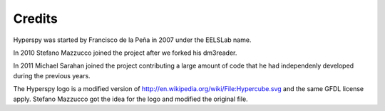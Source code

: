 .. _credits:

*******
Credits
*******


Hyperspy was started by Francisco de la Peña in 2007 under the EELSLab name.

In 2010 Stefano Mazzucco joined the project after we forked his dm3reader.

In 2011 Michael Sarahan joined the project contributing a large amount of code that he had independenly developed during the previous years.

The Hyperspy logo is a modified version of http://en.wikipedia.org/wiki/File:Hypercube.svg and the same GFDL license apply. Stefano Mazzucco got the idea for the logo and modified the original file.


